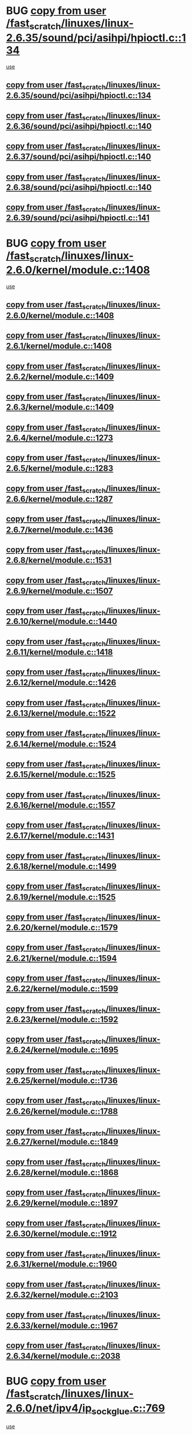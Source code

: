 * BUG [[view:/fast_scratch/linuxes/linux-2.6.35/sound/pci/asihpi/hpioctl.c::face=ovl-face1::linb=134::colb=18::cole=32][copy from user /fast_scratch/linuxes/linux-2.6.35/sound/pci/asihpi/hpioctl.c::134]]
 [[view:/fast_scratch/linuxes/linux-2.6.35/sound/pci/asihpi/hpioctl.c::face=ovl-face2::linb=149::colb=16::cole=18][use]]
** [[view:/fast_scratch/linuxes/linux-2.6.35/sound/pci/asihpi/hpioctl.c::face=ovl-face1::linb=134::colb=18::cole=32][copy from user /fast_scratch/linuxes/linux-2.6.35/sound/pci/asihpi/hpioctl.c::134]]
** [[view:/fast_scratch/linuxes/linux-2.6.36/sound/pci/asihpi/hpioctl.c::face=ovl-face1::linb=140::colb=18::cole=32][copy from user /fast_scratch/linuxes/linux-2.6.36/sound/pci/asihpi/hpioctl.c::140]]
** [[view:/fast_scratch/linuxes/linux-2.6.37/sound/pci/asihpi/hpioctl.c::face=ovl-face1::linb=140::colb=18::cole=32][copy from user /fast_scratch/linuxes/linux-2.6.37/sound/pci/asihpi/hpioctl.c::140]]
** [[view:/fast_scratch/linuxes/linux-2.6.38/sound/pci/asihpi/hpioctl.c::face=ovl-face1::linb=140::colb=18::cole=32][copy from user /fast_scratch/linuxes/linux-2.6.38/sound/pci/asihpi/hpioctl.c::140]]
** [[view:/fast_scratch/linuxes/linux-2.6.39/sound/pci/asihpi/hpioctl.c::face=ovl-face1::linb=141::colb=18::cole=32][copy from user /fast_scratch/linuxes/linux-2.6.39/sound/pci/asihpi/hpioctl.c::141]]
* BUG [[view:/fast_scratch/linuxes/linux-2.6.0/kernel/module.c::face=ovl-face1::linb=1408::colb=5::cole=19][copy from user /fast_scratch/linuxes/linux-2.6.0/kernel/module.c::1408]]
 [[view:/fast_scratch/linuxes/linux-2.6.0/kernel/module.c::face=ovl-face2::linb=1425::colb=36::cole=39][use]]
** [[view:/fast_scratch/linuxes/linux-2.6.0/kernel/module.c::face=ovl-face1::linb=1408::colb=5::cole=19][copy from user /fast_scratch/linuxes/linux-2.6.0/kernel/module.c::1408]]
** [[view:/fast_scratch/linuxes/linux-2.6.1/kernel/module.c::face=ovl-face1::linb=1408::colb=5::cole=19][copy from user /fast_scratch/linuxes/linux-2.6.1/kernel/module.c::1408]]
** [[view:/fast_scratch/linuxes/linux-2.6.2/kernel/module.c::face=ovl-face1::linb=1409::colb=5::cole=19][copy from user /fast_scratch/linuxes/linux-2.6.2/kernel/module.c::1409]]
** [[view:/fast_scratch/linuxes/linux-2.6.3/kernel/module.c::face=ovl-face1::linb=1409::colb=5::cole=19][copy from user /fast_scratch/linuxes/linux-2.6.3/kernel/module.c::1409]]
** [[view:/fast_scratch/linuxes/linux-2.6.4/kernel/module.c::face=ovl-face1::linb=1273::colb=5::cole=19][copy from user /fast_scratch/linuxes/linux-2.6.4/kernel/module.c::1273]]
** [[view:/fast_scratch/linuxes/linux-2.6.5/kernel/module.c::face=ovl-face1::linb=1283::colb=5::cole=19][copy from user /fast_scratch/linuxes/linux-2.6.5/kernel/module.c::1283]]
** [[view:/fast_scratch/linuxes/linux-2.6.6/kernel/module.c::face=ovl-face1::linb=1287::colb=5::cole=19][copy from user /fast_scratch/linuxes/linux-2.6.6/kernel/module.c::1287]]
** [[view:/fast_scratch/linuxes/linux-2.6.7/kernel/module.c::face=ovl-face1::linb=1436::colb=5::cole=19][copy from user /fast_scratch/linuxes/linux-2.6.7/kernel/module.c::1436]]
** [[view:/fast_scratch/linuxes/linux-2.6.8/kernel/module.c::face=ovl-face1::linb=1531::colb=5::cole=19][copy from user /fast_scratch/linuxes/linux-2.6.8/kernel/module.c::1531]]
** [[view:/fast_scratch/linuxes/linux-2.6.9/kernel/module.c::face=ovl-face1::linb=1507::colb=5::cole=19][copy from user /fast_scratch/linuxes/linux-2.6.9/kernel/module.c::1507]]
** [[view:/fast_scratch/linuxes/linux-2.6.10/kernel/module.c::face=ovl-face1::linb=1440::colb=5::cole=19][copy from user /fast_scratch/linuxes/linux-2.6.10/kernel/module.c::1440]]
** [[view:/fast_scratch/linuxes/linux-2.6.11/kernel/module.c::face=ovl-face1::linb=1418::colb=5::cole=19][copy from user /fast_scratch/linuxes/linux-2.6.11/kernel/module.c::1418]]
** [[view:/fast_scratch/linuxes/linux-2.6.12/kernel/module.c::face=ovl-face1::linb=1426::colb=5::cole=19][copy from user /fast_scratch/linuxes/linux-2.6.12/kernel/module.c::1426]]
** [[view:/fast_scratch/linuxes/linux-2.6.13/kernel/module.c::face=ovl-face1::linb=1522::colb=5::cole=19][copy from user /fast_scratch/linuxes/linux-2.6.13/kernel/module.c::1522]]
** [[view:/fast_scratch/linuxes/linux-2.6.14/kernel/module.c::face=ovl-face1::linb=1524::colb=5::cole=19][copy from user /fast_scratch/linuxes/linux-2.6.14/kernel/module.c::1524]]
** [[view:/fast_scratch/linuxes/linux-2.6.15/kernel/module.c::face=ovl-face1::linb=1525::colb=5::cole=19][copy from user /fast_scratch/linuxes/linux-2.6.15/kernel/module.c::1525]]
** [[view:/fast_scratch/linuxes/linux-2.6.16/kernel/module.c::face=ovl-face1::linb=1557::colb=5::cole=19][copy from user /fast_scratch/linuxes/linux-2.6.16/kernel/module.c::1557]]
** [[view:/fast_scratch/linuxes/linux-2.6.17/kernel/module.c::face=ovl-face1::linb=1431::colb=5::cole=19][copy from user /fast_scratch/linuxes/linux-2.6.17/kernel/module.c::1431]]
** [[view:/fast_scratch/linuxes/linux-2.6.18/kernel/module.c::face=ovl-face1::linb=1499::colb=5::cole=19][copy from user /fast_scratch/linuxes/linux-2.6.18/kernel/module.c::1499]]
** [[view:/fast_scratch/linuxes/linux-2.6.19/kernel/module.c::face=ovl-face1::linb=1525::colb=5::cole=19][copy from user /fast_scratch/linuxes/linux-2.6.19/kernel/module.c::1525]]
** [[view:/fast_scratch/linuxes/linux-2.6.20/kernel/module.c::face=ovl-face1::linb=1579::colb=5::cole=19][copy from user /fast_scratch/linuxes/linux-2.6.20/kernel/module.c::1579]]
** [[view:/fast_scratch/linuxes/linux-2.6.21/kernel/module.c::face=ovl-face1::linb=1594::colb=5::cole=19][copy from user /fast_scratch/linuxes/linux-2.6.21/kernel/module.c::1594]]
** [[view:/fast_scratch/linuxes/linux-2.6.22/kernel/module.c::face=ovl-face1::linb=1599::colb=5::cole=19][copy from user /fast_scratch/linuxes/linux-2.6.22/kernel/module.c::1599]]
** [[view:/fast_scratch/linuxes/linux-2.6.23/kernel/module.c::face=ovl-face1::linb=1592::colb=5::cole=19][copy from user /fast_scratch/linuxes/linux-2.6.23/kernel/module.c::1592]]
** [[view:/fast_scratch/linuxes/linux-2.6.24/kernel/module.c::face=ovl-face1::linb=1695::colb=5::cole=19][copy from user /fast_scratch/linuxes/linux-2.6.24/kernel/module.c::1695]]
** [[view:/fast_scratch/linuxes/linux-2.6.25/kernel/module.c::face=ovl-face1::linb=1736::colb=5::cole=19][copy from user /fast_scratch/linuxes/linux-2.6.25/kernel/module.c::1736]]
** [[view:/fast_scratch/linuxes/linux-2.6.26/kernel/module.c::face=ovl-face1::linb=1788::colb=5::cole=19][copy from user /fast_scratch/linuxes/linux-2.6.26/kernel/module.c::1788]]
** [[view:/fast_scratch/linuxes/linux-2.6.27/kernel/module.c::face=ovl-face1::linb=1849::colb=5::cole=19][copy from user /fast_scratch/linuxes/linux-2.6.27/kernel/module.c::1849]]
** [[view:/fast_scratch/linuxes/linux-2.6.28/kernel/module.c::face=ovl-face1::linb=1868::colb=5::cole=19][copy from user /fast_scratch/linuxes/linux-2.6.28/kernel/module.c::1868]]
** [[view:/fast_scratch/linuxes/linux-2.6.29/kernel/module.c::face=ovl-face1::linb=1897::colb=5::cole=19][copy from user /fast_scratch/linuxes/linux-2.6.29/kernel/module.c::1897]]
** [[view:/fast_scratch/linuxes/linux-2.6.30/kernel/module.c::face=ovl-face1::linb=1912::colb=5::cole=19][copy from user /fast_scratch/linuxes/linux-2.6.30/kernel/module.c::1912]]
** [[view:/fast_scratch/linuxes/linux-2.6.31/kernel/module.c::face=ovl-face1::linb=1960::colb=5::cole=19][copy from user /fast_scratch/linuxes/linux-2.6.31/kernel/module.c::1960]]
** [[view:/fast_scratch/linuxes/linux-2.6.32/kernel/module.c::face=ovl-face1::linb=2103::colb=5::cole=19][copy from user /fast_scratch/linuxes/linux-2.6.32/kernel/module.c::2103]]
** [[view:/fast_scratch/linuxes/linux-2.6.33/kernel/module.c::face=ovl-face1::linb=1967::colb=5::cole=19][copy from user /fast_scratch/linuxes/linux-2.6.33/kernel/module.c::1967]]
** [[view:/fast_scratch/linuxes/linux-2.6.34/kernel/module.c::face=ovl-face1::linb=2038::colb=5::cole=19][copy from user /fast_scratch/linuxes/linux-2.6.34/kernel/module.c::2038]]
* BUG [[view:/fast_scratch/linuxes/linux-2.6.0/net/ipv4/ip_sockglue.c::face=ovl-face1::linb=769::colb=7::cole=21][copy from user /fast_scratch/linuxes/linux-2.6.0/net/ipv4/ip_sockglue.c::769]]
 [[view:/fast_scratch/linuxes/linux-2.6.0/net/ipv4/ip_sockglue.c::face=ovl-face2::linb=793::colb=15::cole=18][use]]
** [[view:/fast_scratch/linuxes/linux-2.6.0/net/ipv4/ip_sockglue.c::face=ovl-face1::linb=769::colb=7::cole=21][copy from user /fast_scratch/linuxes/linux-2.6.0/net/ipv4/ip_sockglue.c::769]]
** [[view:/fast_scratch/linuxes/linux-2.6.1/net/ipv4/ip_sockglue.c::face=ovl-face1::linb=769::colb=7::cole=21][copy from user /fast_scratch/linuxes/linux-2.6.1/net/ipv4/ip_sockglue.c::769]]
** [[view:/fast_scratch/linuxes/linux-2.6.2/net/ipv4/ip_sockglue.c::face=ovl-face1::linb=769::colb=7::cole=21][copy from user /fast_scratch/linuxes/linux-2.6.2/net/ipv4/ip_sockglue.c::769]]
** [[view:/fast_scratch/linuxes/linux-2.6.3/net/ipv4/ip_sockglue.c::face=ovl-face1::linb=769::colb=7::cole=21][copy from user /fast_scratch/linuxes/linux-2.6.3/net/ipv4/ip_sockglue.c::769]]
* BUG [[view:/fast_scratch/linuxes/linux-2.6.0/sound/oss/pss.c::face=ovl-face1::linb=839::colb=7::cole=21][copy from user /fast_scratch/linuxes/linux-2.6.0/sound/oss/pss.c::839]]
 [[view:/fast_scratch/linuxes/linux-2.6.0/sound/oss/pss.c::face=ovl-face2::linb=845::colb=19::cole=23][use]]
** [[view:/fast_scratch/linuxes/linux-2.6.0/sound/oss/pss.c::face=ovl-face1::linb=839::colb=7::cole=21][copy from user /fast_scratch/linuxes/linux-2.6.0/sound/oss/pss.c::839]]
** [[view:/fast_scratch/linuxes/linux-2.6.1/sound/oss/pss.c::face=ovl-face1::linb=839::colb=7::cole=21][copy from user /fast_scratch/linuxes/linux-2.6.1/sound/oss/pss.c::839]]
** [[view:/fast_scratch/linuxes/linux-2.6.2/sound/oss/pss.c::face=ovl-face1::linb=839::colb=7::cole=21][copy from user /fast_scratch/linuxes/linux-2.6.2/sound/oss/pss.c::839]]
** [[view:/fast_scratch/linuxes/linux-2.6.3/sound/oss/pss.c::face=ovl-face1::linb=839::colb=7::cole=21][copy from user /fast_scratch/linuxes/linux-2.6.3/sound/oss/pss.c::839]]
** [[view:/fast_scratch/linuxes/linux-2.6.4/sound/oss/pss.c::face=ovl-face1::linb=839::colb=7::cole=21][copy from user /fast_scratch/linuxes/linux-2.6.4/sound/oss/pss.c::839]]
** [[view:/fast_scratch/linuxes/linux-2.6.5/sound/oss/pss.c::face=ovl-face1::linb=839::colb=7::cole=21][copy from user /fast_scratch/linuxes/linux-2.6.5/sound/oss/pss.c::839]]
** [[view:/fast_scratch/linuxes/linux-2.6.6/sound/oss/pss.c::face=ovl-face1::linb=839::colb=7::cole=21][copy from user /fast_scratch/linuxes/linux-2.6.6/sound/oss/pss.c::839]]
** [[view:/fast_scratch/linuxes/linux-2.6.7/sound/oss/pss.c::face=ovl-face1::linb=873::colb=7::cole=21][copy from user /fast_scratch/linuxes/linux-2.6.7/sound/oss/pss.c::873]]
** [[view:/fast_scratch/linuxes/linux-2.6.8/sound/oss/pss.c::face=ovl-face1::linb=873::colb=7::cole=21][copy from user /fast_scratch/linuxes/linux-2.6.8/sound/oss/pss.c::873]]
** [[view:/fast_scratch/linuxes/linux-2.6.9/sound/oss/pss.c::face=ovl-face1::linb=891::colb=7::cole=21][copy from user /fast_scratch/linuxes/linux-2.6.9/sound/oss/pss.c::891]]
** [[view:/fast_scratch/linuxes/linux-2.6.10/sound/oss/pss.c::face=ovl-face1::linb=891::colb=7::cole=21][copy from user /fast_scratch/linuxes/linux-2.6.10/sound/oss/pss.c::891]]
** [[view:/fast_scratch/linuxes/linux-2.6.11/sound/oss/pss.c::face=ovl-face1::linb=891::colb=7::cole=21][copy from user /fast_scratch/linuxes/linux-2.6.11/sound/oss/pss.c::891]]
** [[view:/fast_scratch/linuxes/linux-2.6.12/sound/oss/pss.c::face=ovl-face1::linb=891::colb=7::cole=21][copy from user /fast_scratch/linuxes/linux-2.6.12/sound/oss/pss.c::891]]
** [[view:/fast_scratch/linuxes/linux-2.6.13/sound/oss/pss.c::face=ovl-face1::linb=891::colb=7::cole=21][copy from user /fast_scratch/linuxes/linux-2.6.13/sound/oss/pss.c::891]]
** [[view:/fast_scratch/linuxes/linux-2.6.14/sound/oss/pss.c::face=ovl-face1::linb=891::colb=7::cole=21][copy from user /fast_scratch/linuxes/linux-2.6.14/sound/oss/pss.c::891]]
** [[view:/fast_scratch/linuxes/linux-2.6.15/sound/oss/pss.c::face=ovl-face1::linb=891::colb=7::cole=21][copy from user /fast_scratch/linuxes/linux-2.6.15/sound/oss/pss.c::891]]
** [[view:/fast_scratch/linuxes/linux-2.6.16/sound/oss/pss.c::face=ovl-face1::linb=891::colb=7::cole=21][copy from user /fast_scratch/linuxes/linux-2.6.16/sound/oss/pss.c::891]]
** [[view:/fast_scratch/linuxes/linux-2.6.17/sound/oss/pss.c::face=ovl-face1::linb=891::colb=7::cole=21][copy from user /fast_scratch/linuxes/linux-2.6.17/sound/oss/pss.c::891]]
** [[view:/fast_scratch/linuxes/linux-2.6.18/sound/oss/pss.c::face=ovl-face1::linb=890::colb=7::cole=21][copy from user /fast_scratch/linuxes/linux-2.6.18/sound/oss/pss.c::890]]
** [[view:/fast_scratch/linuxes/linux-2.6.19/sound/oss/pss.c::face=ovl-face1::linb=890::colb=7::cole=21][copy from user /fast_scratch/linuxes/linux-2.6.19/sound/oss/pss.c::890]]
** [[view:/fast_scratch/linuxes/linux-2.6.20/sound/oss/pss.c::face=ovl-face1::linb=890::colb=7::cole=21][copy from user /fast_scratch/linuxes/linux-2.6.20/sound/oss/pss.c::890]]
** [[view:/fast_scratch/linuxes/linux-2.6.21/sound/oss/pss.c::face=ovl-face1::linb=890::colb=7::cole=21][copy from user /fast_scratch/linuxes/linux-2.6.21/sound/oss/pss.c::890]]
** [[view:/fast_scratch/linuxes/linux-2.6.22/sound/oss/pss.c::face=ovl-face1::linb=890::colb=7::cole=21][copy from user /fast_scratch/linuxes/linux-2.6.22/sound/oss/pss.c::890]]
** [[view:/fast_scratch/linuxes/linux-2.6.23/sound/oss/pss.c::face=ovl-face1::linb=890::colb=7::cole=21][copy from user /fast_scratch/linuxes/linux-2.6.23/sound/oss/pss.c::890]]
** [[view:/fast_scratch/linuxes/linux-2.6.24/sound/oss/pss.c::face=ovl-face1::linb=890::colb=7::cole=21][copy from user /fast_scratch/linuxes/linux-2.6.24/sound/oss/pss.c::890]]
** [[view:/fast_scratch/linuxes/linux-2.6.25/sound/oss/pss.c::face=ovl-face1::linb=877::colb=7::cole=21][copy from user /fast_scratch/linuxes/linux-2.6.25/sound/oss/pss.c::877]]
** [[view:/fast_scratch/linuxes/linux-2.6.26/sound/oss/pss.c::face=ovl-face1::linb=877::colb=7::cole=21][copy from user /fast_scratch/linuxes/linux-2.6.26/sound/oss/pss.c::877]]
** [[view:/fast_scratch/linuxes/linux-2.6.27/sound/oss/pss.c::face=ovl-face1::linb=877::colb=7::cole=21][copy from user /fast_scratch/linuxes/linux-2.6.27/sound/oss/pss.c::877]]
** [[view:/fast_scratch/linuxes/linux-2.6.28/sound/oss/pss.c::face=ovl-face1::linb=877::colb=7::cole=21][copy from user /fast_scratch/linuxes/linux-2.6.28/sound/oss/pss.c::877]]
** [[view:/fast_scratch/linuxes/linux-2.6.29/sound/oss/pss.c::face=ovl-face1::linb=877::colb=7::cole=21][copy from user /fast_scratch/linuxes/linux-2.6.29/sound/oss/pss.c::877]]
** [[view:/fast_scratch/linuxes/linux-2.6.30/sound/oss/pss.c::face=ovl-face1::linb=877::colb=7::cole=21][copy from user /fast_scratch/linuxes/linux-2.6.30/sound/oss/pss.c::877]]
** [[view:/fast_scratch/linuxes/linux-2.6.31/sound/oss/pss.c::face=ovl-face1::linb=877::colb=7::cole=21][copy from user /fast_scratch/linuxes/linux-2.6.31/sound/oss/pss.c::877]]
** [[view:/fast_scratch/linuxes/linux-2.6.32/sound/oss/pss.c::face=ovl-face1::linb=877::colb=7::cole=21][copy from user /fast_scratch/linuxes/linux-2.6.32/sound/oss/pss.c::877]]
** [[view:/fast_scratch/linuxes/linux-2.6.33/sound/oss/pss.c::face=ovl-face1::linb=877::colb=7::cole=21][copy from user /fast_scratch/linuxes/linux-2.6.33/sound/oss/pss.c::877]]
** [[view:/fast_scratch/linuxes/linux-2.6.34/sound/oss/pss.c::face=ovl-face1::linb=877::colb=7::cole=21][copy from user /fast_scratch/linuxes/linux-2.6.34/sound/oss/pss.c::877]]
** [[view:/fast_scratch/linuxes/linux-2.6.35/sound/oss/pss.c::face=ovl-face1::linb=877::colb=7::cole=21][copy from user /fast_scratch/linuxes/linux-2.6.35/sound/oss/pss.c::877]]
** [[view:/fast_scratch/linuxes/linux-2.6.36/sound/oss/pss.c::face=ovl-face1::linb=877::colb=7::cole=21][copy from user /fast_scratch/linuxes/linux-2.6.36/sound/oss/pss.c::877]]
** [[view:/fast_scratch/linuxes/linux-2.6.37/sound/oss/pss.c::face=ovl-face1::linb=877::colb=7::cole=21][copy from user /fast_scratch/linuxes/linux-2.6.37/sound/oss/pss.c::877]]
** [[view:/fast_scratch/linuxes/linux-2.6.38/sound/oss/pss.c::face=ovl-face1::linb=877::colb=7::cole=21][copy from user /fast_scratch/linuxes/linux-2.6.38/sound/oss/pss.c::877]]
** [[view:/fast_scratch/linuxes/linux-2.6.39/sound/oss/pss.c::face=ovl-face1::linb=877::colb=7::cole=21][copy from user /fast_scratch/linuxes/linux-2.6.39/sound/oss/pss.c::877]]
** [[view:/fast_scratch/linuxes/linux-3.0/sound/oss/pss.c::face=ovl-face1::linb=877::colb=7::cole=21][copy from user /fast_scratch/linuxes/linux-3.0/sound/oss/pss.c::877]]
* org config

#+SEQ_TODO: TODO | BUG FP UNKNOWN IGNORED
